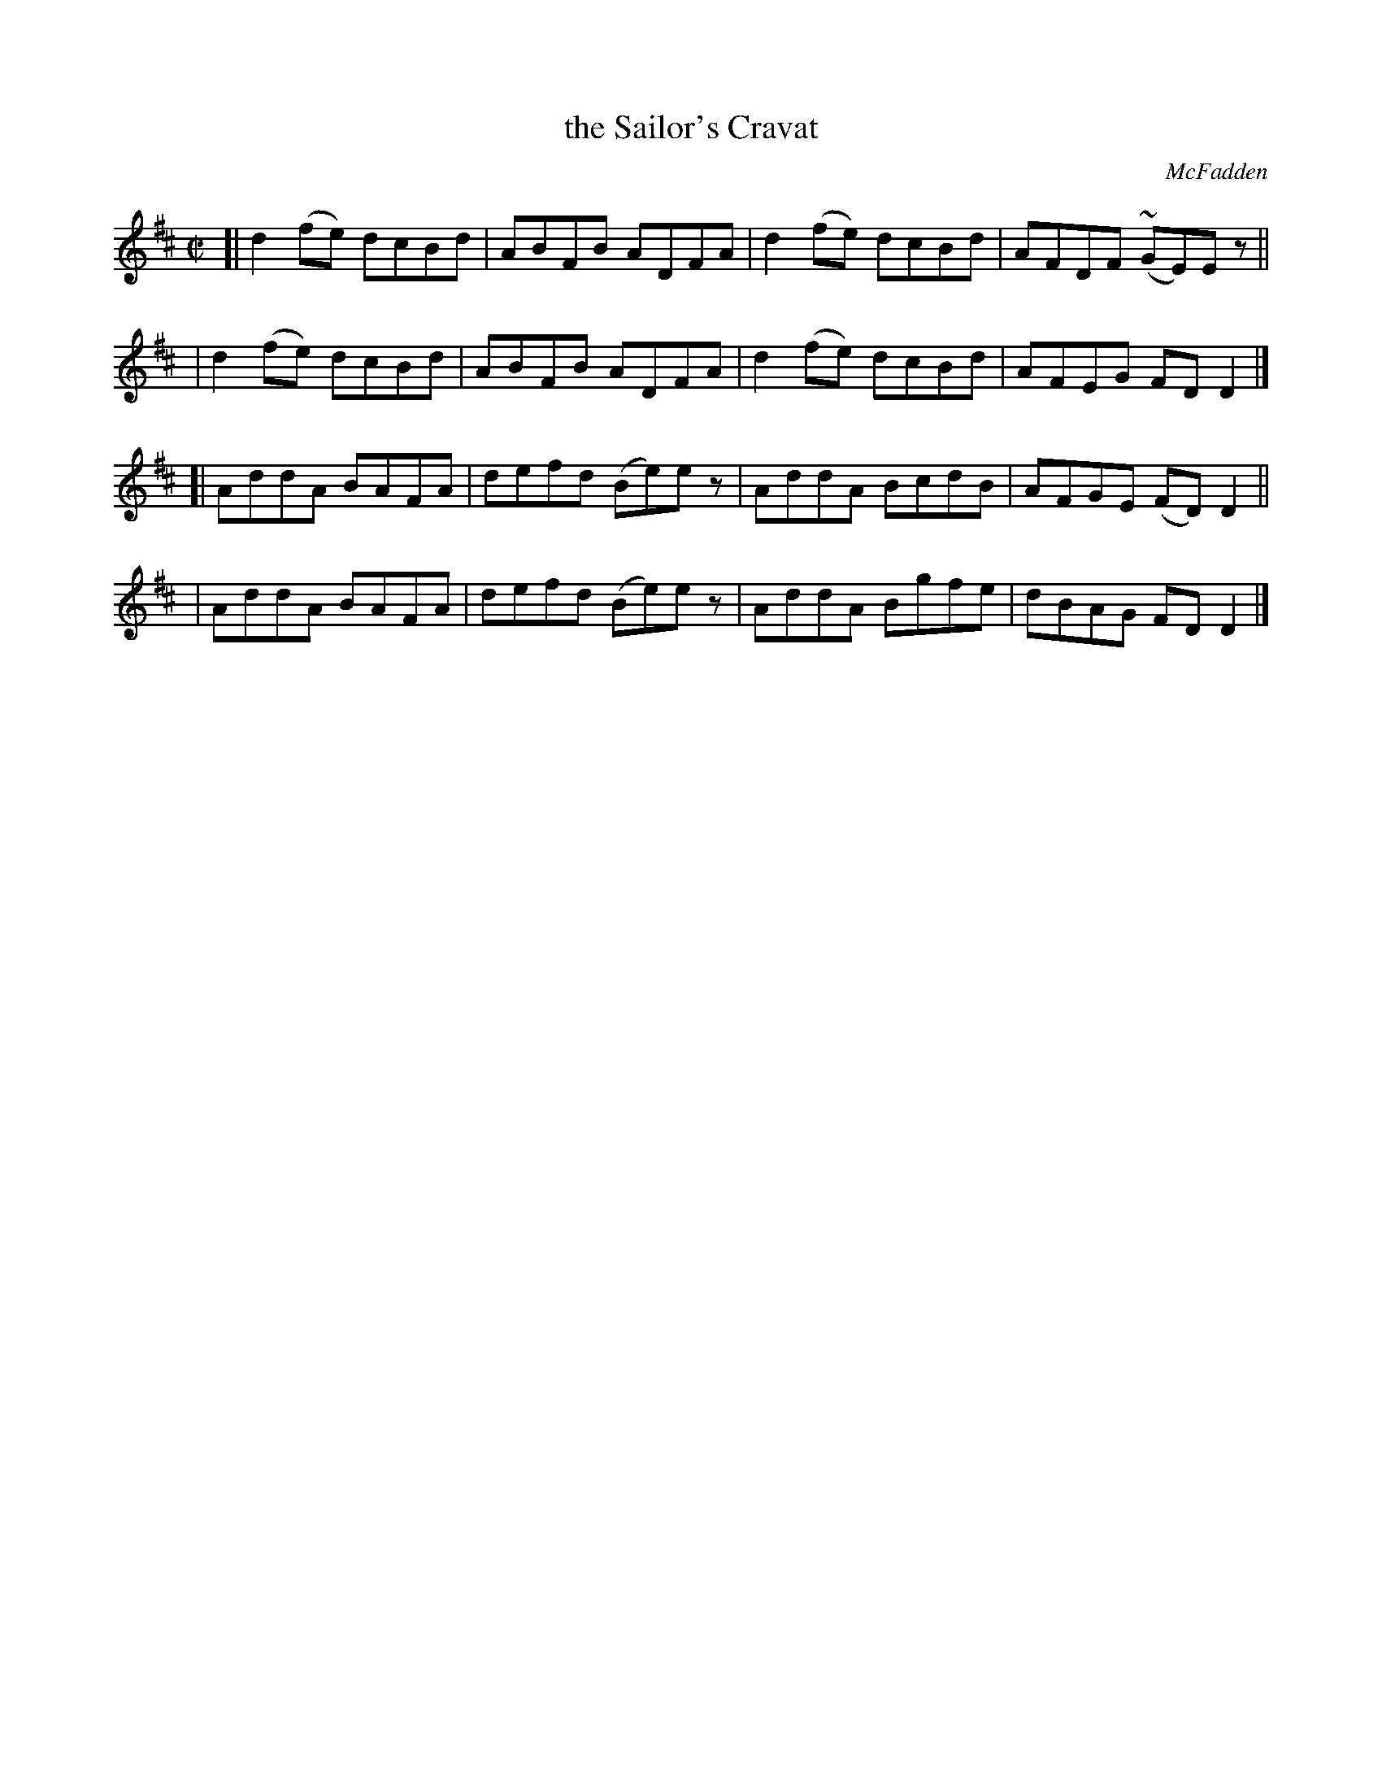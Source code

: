 X: 1446
T: the Sailor's Cravat
R: reel
%S: s:4 b:16(4+4+4+4)
B: O'Neill's 1850 #1446
O: McFadden
Z: Bob Safranek, rjs@gsp.org
Z: Ornament (~) is a mordant
M: C|
L: 1/8
K: D
[| d2(fe) dcBd | ABFB ADFA | d2(fe) dcBd | AFDF (~GE)Ez ||
|  d2(fe) dcBd | ABFB ADFA | d2(fe) dcBd | AFEG FDD2 |]
[| AddA BAFA | defd (Be)ez | AddA BcdB | AFGE (FD)D2 ||
|  AddA BAFA | defd (Be)ez | AddA Bgfe | dBAG FDD2 |]
